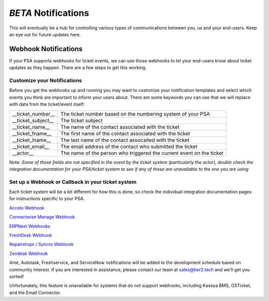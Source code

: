 *BETA* Notifications
========================

This will eventually be a hub for controlling various types of communications between you, us and your end-users. Keep an eye out for future updates here.

.. raw:: html

    <!--<div style="position: relative; padding-bottom: 5%; height: 0; overflow: hidden; max-width: 100%; height: auto;">
        <iframe width="560" height="315" src="https://www.youtube.com/embed/PYqzBX2YuzQ" frameborder="0" allow="accelerometer; autoplay; encrypted-media; gyroscope; picture-in-picture" allowfullscreen></iframe>
    </div>-->


Webhook Notifications
----------------------------------

If your PSA supports webhooks for ticket events, we can use those webhooks to let your end-users know about ticket updates as they happen. There are a few steps to get this working.


Customize your Notifications
^^^^^^^^^^^^^^^^^^^^^^^^^^^^^^^^^^^^^^^^^^^^^^

Before you get the webhooks up and running you may want to customize your notification templates and select which events you think are important to inform your users about. There are some keywords you can use that we will replace with data from the ticket/event itself:

+--------------------+------------------------------------------------------------------------------------------------------+
| __ticket_number__  | The ticket number based on the numbering system of your PSA                                          |
+--------------------+------------------------------------------------------------------------------------------------------+
| __ticket_subject__ | The ticket subject                                                                                   | 
+--------------------+------------------------------------------------------------------------------------------------------+
| __ticket_name__    | The name of the contact associated with the ticket                                                   |
+--------------------+------------------------------------------------------------------------------------------------------+
| __ticket_fname__   | The first name of the contact associated with the ticket                                             |
+--------------------+------------------------------------------------------------------------------------------------------+
| __ticket_lname__   | The last name of the contact assocaited with the ticket                                              |
+--------------------+------------------------------------------------------------------------------------------------------+
| __ticket_email__   | The email address of the contact who submitted the ticket                                            |
+--------------------+------------------------------------------------------------------------------------------------------+
| __actor__          | The name of the person who triggered the current event on the ticket                                 |
+--------------------+------------------------------------------------------------------------------------------------------+
	

Note: *Some of these fields are not specified in the event by the ticket system (particularly the actor), double check the integration documentation for your PSA/ticket system to see if any of these are unavailable to the one you are using*

Set up a Webhook or Callback in your ticket system
^^^^^^^^^^^^^^^^^^^^^^^^^^^^^^^^^^^^^^^^^^^^^^^^^^^^^^^^^^^^^

Each ticket system will be a bit different for how this is done, so check the individual integration documentation pages for instructions specific to your PSA. 
 
`Accelo Webhook <https://docs.tier2tickets.com/content/integration/accelo/#webhook-walkthrough-notifications>`_

`Connectwise Manage Webhook <https://docs.tier2tickets.com/content/integration/connectwise/#setting-up-a-callback-webhook>`_

`ERPNext Webhooks <https://docs.tier2tickets.com/content/integration/erpnext/#webhook-walkthrough>`_

`FreshDesk Webhook <https://docs.tier2tickets.com/content/integration/freshdesk/#webhook-walkthrough>`_
  
`Repairshopr / Syncro Webhook <https://docs.tier2tickets.com/content/integration/repairshopr/#set-up-a-webhook>`_

`Zendesk Webhook <https://docs.tier2tickets.com/content/integration/zendesk/#webhook-walkthrough>`_

4me, Autotask, Freshservice, and ServiceNow notifications will be added to the development schedule based on community interest. If you are interested in assistance, please contact our team at sales@tier2.tech and we'll get you sorted!

Unfortunately, this feature is unavailable for systems that do not support webhooks, including Kaseya BMS, OSTicket, and the Email Connector. 














